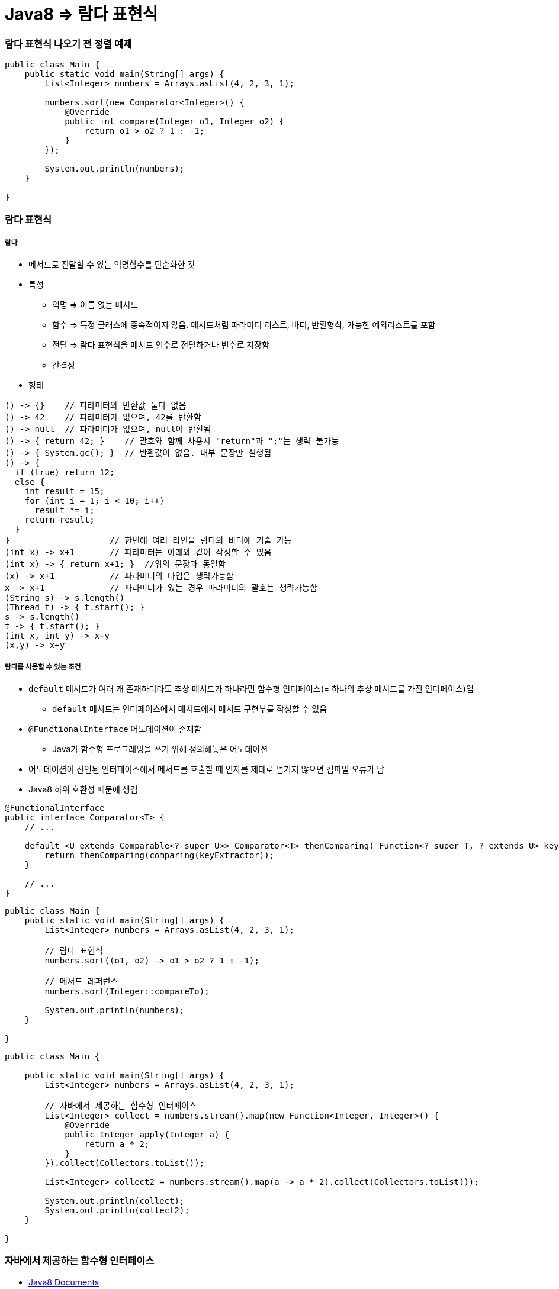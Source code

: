 = Java8 => 람다 표현식

=== 람다 표현식 나오기 전 정렬 예제

[source, java]
----
public class Main {
    public static void main(String[] args) {
        List<Integer> numbers = Arrays.asList(4, 2, 3, 1);

        numbers.sort(new Comparator<Integer>() {
            @Override
            public int compare(Integer o1, Integer o2) {
                return o1 > o2 ? 1 : -1;
            }
        });

        System.out.println(numbers);
    }

}
----

=== 람다 표현식

===== 람다
* 메서드로 전달할 수 있는 익명함수를 단순화한 것
* 특성
** 익명 => 이름 없는 메서드
** 함수 => 특정 클래스에 종속적이지 않음. 메서드처럼 파라미터 리스트, 바디, 반환형식, 가능한 예외리스트를 포함
** 전달 => 람다 표현식을 메서드 인수로 전달하거나 변수로 저장함
** 간결성
* 형태

[source, java]
----
() -> {}    // 파라미터와 반환값 둘다 없음
() -> 42    // 파라미터가 없으며, 42를 반환함
() -> null  // 파라미터가 없으며, null이 반환됨
() -> { return 42; }    // 괄호와 함께 사용시 "return"과 ";"는 생략 불가능
() -> { System.gc(); }  // 반환값이 없음. 내부 문장만 실행됨
() -> {
  if (true) return 12;
  else {
    int result = 15;
    for (int i = 1; i < 10; i++)
      result *= i;
    return result;
  }
}                    // 한번에 여러 라인을 람다의 바디에 기술 가능
(int x) -> x+1       // 파라미터는 아래와 같이 작성할 수 있음
(int x) -> { return x+1; }  //위의 문장과 동일함
(x) -> x+1           // 파라미터의 타입은 생략가능함
x -> x+1             // 파라미터가 있는 경우 파라미터의 괄호는 생략가능함
(String s) -> s.length()
(Thread t) -> { t.start(); }
s -> s.length()
t -> { t.start(); }
(int x, int y) -> x+y
(x,y) -> x+y
----

===== 람다를 사용할 수 있는 조건
* `default` 메서드가 여러 개 존재하더라도 추상 메서드가 하나라면 함수형 인터페이스(= 하나의 추상 메서드를 가진 인터페이스)임
** `default` 메서드는 인터페이스에서 메서드에서 메서드 구현부를 작성할 수 있음
* `@FunctionalInterface` 어노테이션이 존재함
** Java가 함수형 프로그래밍을 쓰기 위해 정의해놓은 어노테이션
* 어노테이션이 선언된 인터페이스에서 메서드를 호출할 때 인자를 제대로 넘기지 않으면 컴파일 오류가 남
* Java8 하위 호환성 때문에 생김

[source, java]
----
@FunctionalInterface
public interface Comparator<T> {
    // ...

    default <U extends Comparable<? super U>> Comparator<T> thenComparing( Function<? super T, ? extends U> keyExtractor) {
        return thenComparing(comparing(keyExtractor));
    } 

    // ...
}
----

[source, java]
----
public class Main {
    public static void main(String[] args) {
        List<Integer> numbers = Arrays.asList(4, 2, 3, 1);

        // 람다 표현식
        numbers.sort((o1, o2) -> o1 > o2 ? 1 : -1);

        // 메서드 레퍼런스
        numbers.sort(Integer::compareTo);

        System.out.println(numbers);
    }

}
----

[source, java]
----
public class Main {

    public static void main(String[] args) {
        List<Integer> numbers = Arrays.asList(4, 2, 3, 1);

        // 자바에서 제공하는 함수형 인터페이스
        List<Integer> collect = numbers.stream().map(new Function<Integer, Integer>() {
            @Override
            public Integer apply(Integer a) {
                return a * 2;
            }
        }).collect(Collectors.toList());

        List<Integer> collect2 = numbers.stream().map(a -> a * 2).collect(Collectors.toList());

        System.out.println(collect);
        System.out.println(collect2);
    }

}
----

=== 자바에서 제공하는 함수형 인터페이스
* https://docs.oracle.com/javase/8/docs/api/java/util/function/package-summary.html[Java8 Documents]

===== Predicate
* `(T) -> boolean`
** 제네릭 형식의 T 객체를 인수로 받아 boolean을 반환함
** T 형식의 객체가 조건식이 맞는지 검사함

[source,java]
----
Predicate<Apple> predicate1 = new Predicate<Apple>() {
     @Override
     public boolean test(Apple apple) {
         return apple.getColor().equals("green");
     }
  };
Predicate<Apple> predicate2 = apple -> apple.getColor().equals("green");
----

===== Consumer
* `(T) -> void`
** 제네릭 형식의 T 객체를 받아서 void를 반환함
** T 형식의 객체를 인수로 받아서 어떤 동작을 수행할 때 사용함

[source,java]
----
Consumer<Apple> consumer1 = new Consumer<Apple>() {
    @Override
    public void accept(Apple apple) {
        System.out.println(apple);
    }
};

Consumer<Apple> consumer2 = System.out::println;
----

===== Function
* `(T)->R`
** 제네릭 형식의 T를 인수로 받아서 제네릭 형식의 R 객체를 반환함

[source,java]
----
Function<Apple, Integer> function1 = new Function<Apple, Integer>() {
    @Override
    public Integer apply(Apple apple) {
        return apple.getWeight();
    }
};

Function<Apple, Integer> function2 = Apple::getWeight;
----

=== 메서드 레퍼런스
* 메서드 레퍼런스
** 특정 메스드만을 호출하는 람다의 축약형이라고 생각할 수 있다. 메서드명 앞에 구분자(::)를 붙이는 방식으로 메서드 레퍼런스를 활용할 수 있음

[options="header"]
|===
|람다|메서드 레퍼런스 단축 표현
|`(Apple a) -> a.getWeight()`|`Apple::getWeight`
|`(Integer a) -> a.parseInt()`|`Integer::parseInt`
|`() -> Thread.currnetThread().dumpStack()`|`Thread.currentThread()::dumpStack`
|`(str, i) -> str.substring(i)`|`String::substring`
|`(String s) -> System.out.println(s)`|`System.out::println`
|===

===== 메서드 레퍼런스를 만드는 방법
* 메서드 레퍼런스는 3가지 유형으로 구분할 수 있음

* 정적 메서드레퍼런스
** 람다 : (args) -> ClassName.staticMethod(args) +
메서드 레퍼런스 : ClassName::staticMethod
** 예를 들어 Integer의 parseInt 메서드는 Integer::parseInt로 표현할 수 있음
* 인스턴스 메서드 레퍼런스
** 람다 : (arg0, rest) -> arg0.instanceMethod(rest) +
메서드 레퍼런스 : ClassName::instanceMethod
* 예를 들어 String의 length 메서드는 String::length로 표현할 수 있음
* 기존 객체의 인스턴스 메서드 레퍼런스
** 람다 : (args) -> expr.instanceMethod(args) +
메서드 레퍼런스 : expr::instanceMethod
** 예를 들어 Transaction 객체를 할당받은 expensiveTransaction 지역변수가 있고, Transaction 객체에는 getValue가 있다면, 이를 expensiveTransaction::getValue라고 표현할 수 있음
* 생성자도 메서드 레퍼런스를 사용하여 호출할 수 있음

[source,java]
----
// 빈생성자 사용
Supplier<Apple> a = new Supplier<Apple>() {
    @Override
    public Apple get() {
        return new Apple();
    }
};
Supplier<Apple> b = () -> new Apple();
Supplier<Apple> c = Apple::new;
----

=== 참고
* http://www.kyobobook.co.kr/product/detailViewKor.laf?ejkGb=KOR&mallGb=KOR&barcode=9788968481796&orderClick=LAH&Kc=[자바 8 인 액션]